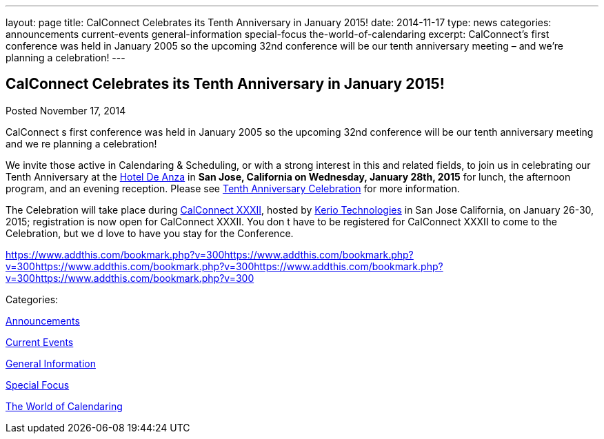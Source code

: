 ---
layout: page
title: CalConnect Celebrates its Tenth Anniversary in January 2015!
date: 2014-11-17
type: news
categories: announcements current-events general-information special-focus the-world-of-calendaring
excerpt: CalConnect’s first conference was held in January 2005 so the upcoming 32nd conference will be our tenth anniversary meeting – and we’re planning a celebration!
---

== CalConnect Celebrates its Tenth Anniversary in January 2015!

[[node-139]]
Posted November 17, 2014 

CalConnect s first conference was held in January 2005 so the upcoming 32nd conference will be our tenth anniversary meeting  and we re planning a celebration!

We invite those active in Calendaring & Scheduling, or with a strong interest in this and related fields, to join us in celebrating our Tenth Anniversary at the http://hoteldeanza.com[Hotel De Anza] in *San Jose, California on Wednesday, January 28th, 2015* for lunch, the afternoon program, and an evening reception. Please see link://tenthanniversary.shtml[Tenth Anniversary Celebration] for more information.

The Celebration will take place during link://calconnect32.shtml[CalConnect XXXII], hosted by http://www.kerio.com[Kerio Technologies] in San Jose California, on January 26-30, 2015; registration is now open for CalConnect XXXII. You don t have to be registered for CalConnect XXXII to come to the Celebration, but we d love to have you stay for the Conference.

https://www.addthis.com/bookmark.php?v=300https://www.addthis.com/bookmark.php?v=300https://www.addthis.com/bookmark.php?v=300https://www.addthis.com/bookmark.php?v=300https://www.addthis.com/bookmark.php?v=300

Categories:&nbsp;

link:/news/announcements[Announcements]

link:/news/current-events[Current Events]

link:/news/general-information[General Information]

link:/news/special-focus[Special Focus]

link:/news/the-world-of-calendaring[The World of Calendaring]

